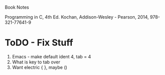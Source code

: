Book Notes

Programming in C, 4th Ed. Kochan, Addison-Wesley - Pearson, 2014, 978-321-77641-9



* ToDO - Fix Stuff 

  1. Emacs - make default ident 4, tab = 4
  2. What is key to tab over
  3. Want electric { }, maybe ()

   
